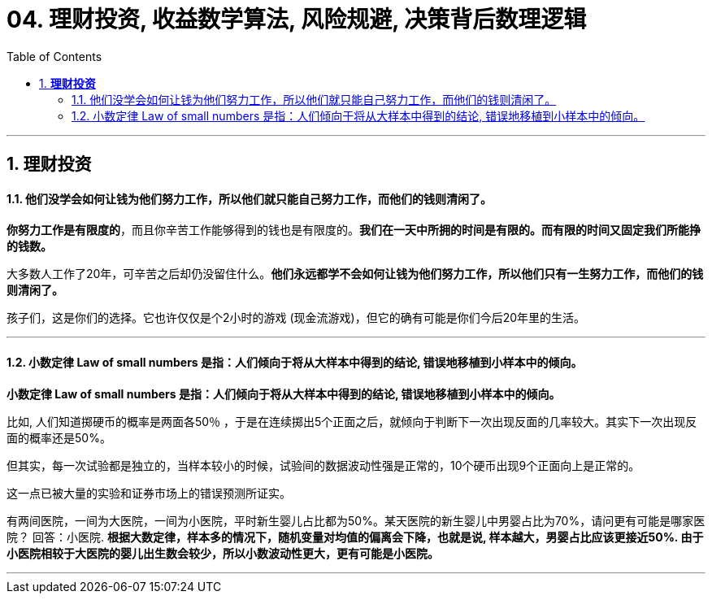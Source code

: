 
= 04. 理财投资, 收益数学算法, 风险规避, 决策背后数理逻辑
:toc:
:sectnums:

---

== *理财投资*

==== 他们没学会如何让钱为他们努力工作，所以他们就只能自己努力工作，而他们的钱则清闲了。


**你努力工作是有限度的**，而且你辛苦工作能够得到的钱也是有限度的。**我们在一天中所拥的时间是有限的。而有限的时间又固定我们所能挣的钱数。**

大多数人工作了20年，可辛苦之后却仍没留住什么。**他们永远都学不会如何让钱为他们努力工作，所以他们只有一生努力工作，而他们的钱则清闲了。  **

孩子们，这是你们的选择。它也许仅仅是个2小时的游戏 (现金流游戏)，但它的确有可能是你们今后20年里的生活。

---


==== 小数定律 Law of small numbers 是指：人们倾向于将从大样本中得到的结论, 错误地移植到小样本中的倾向。

**小数定律 Law of small numbers 是指：人们倾向于将从大样本中得到的结论, 错误地移植到小样本中的倾向。**

比如, 人们知道掷硬币的概率是两面各50％ ，于是在连续掷出5个正面之后，就倾向于判断下一次出现反面的几率较大。其实下一次出现反面的概率还是50%。

但其实，每一次试验都是独立的，当样本较小的时候，试验间的数据波动性强是正常的，10个硬币出现9个正面向上是正常的。

这一点已被大量的实验和证券市场上的错误预测所证实。

有两间医院，一间为大医院，一间为小医院，平时新生婴儿占比都为50%。某天医院的新生婴儿中男婴占比为70%，请问更有可能是哪家医院？
回答：小医院. **根据大数定律，样本多的情况下，随机变量对均值的偏离会下降，也就是说, 样本越大，男婴占比应该更接近50%. 由于小医院相较于大医院的婴儿出生数会较少，所以小数波动性更大，更有可能是小医院。**

---


